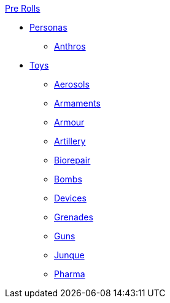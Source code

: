 .xref:pre_rolls:a_introduction.adoc[Pre Rolls]
* xref:pre_rolls:personas_.adoc[Personas]
** xref:pre_rolls:anthro_.adoc[Anthros]

* xref:pre_rolls:toy_.adoc[Toys]
** xref:pre_rolls:toy_aerosol_.adoc[Aerosols]
** xref:pre_rolls:toy_armaments_.adoc[Armaments]
** xref:pre_rolls:toy_armour_.adoc[Armour]
** xref:pre_rolls:toy_artillery_.adoc[Artillery]
** xref:pre_rolls:toy_biorepair_.adoc[Biorepair]
** xref:pre_rolls:toy_bombs_.adoc[Bombs]
** xref:pre_rolls:toy_devices_.adoc[Devices]
** xref:pre_rolls:toy_grenades_.adoc[Grenades]
** xref:pre_rolls:toy_guns_.adoc[Guns]
** xref:pre_rolls:toy_junque_.adoc[Junque]
** xref:pre_rolls:toy_pharma_.adoc[Pharma]
